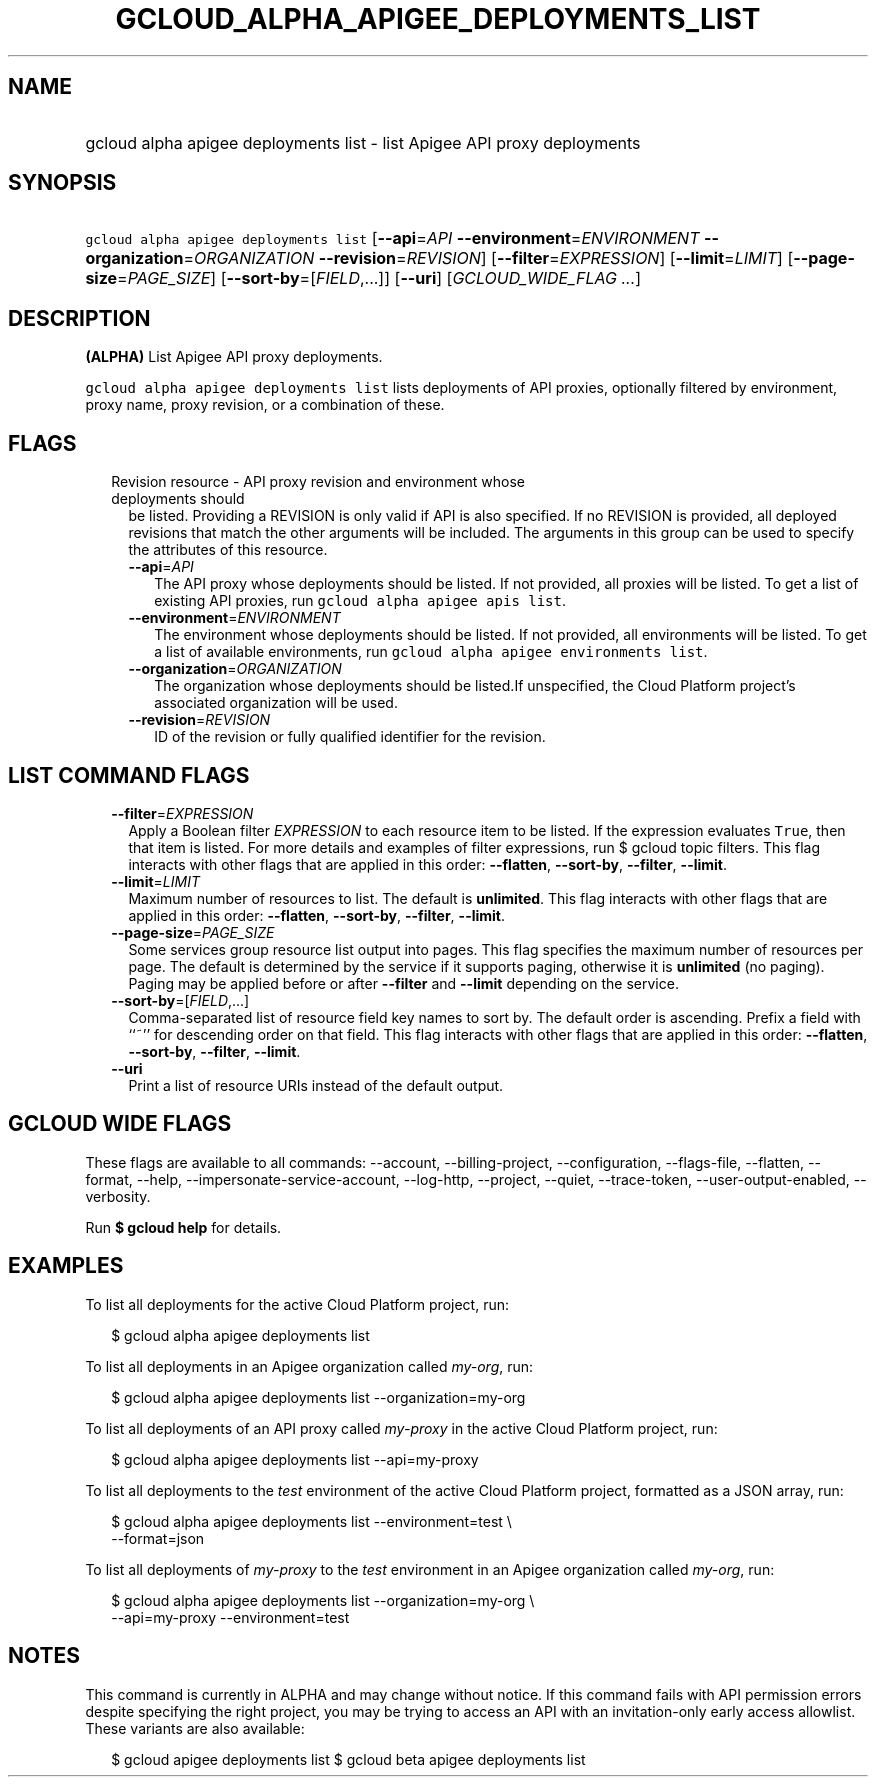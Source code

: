 
.TH "GCLOUD_ALPHA_APIGEE_DEPLOYMENTS_LIST" 1



.SH "NAME"
.HP
gcloud alpha apigee deployments list \- list Apigee API proxy deployments



.SH "SYNOPSIS"
.HP
\f5gcloud alpha apigee deployments list\fR [\fB\-\-api\fR=\fIAPI\fR\ \fB\-\-environment\fR=\fIENVIRONMENT\fR\ \fB\-\-organization\fR=\fIORGANIZATION\fR\ \fB\-\-revision\fR=\fIREVISION\fR] [\fB\-\-filter\fR=\fIEXPRESSION\fR] [\fB\-\-limit\fR=\fILIMIT\fR] [\fB\-\-page\-size\fR=\fIPAGE_SIZE\fR] [\fB\-\-sort\-by\fR=[\fIFIELD\fR,...]] [\fB\-\-uri\fR] [\fIGCLOUD_WIDE_FLAG\ ...\fR]



.SH "DESCRIPTION"

\fB(ALPHA)\fR List Apigee API proxy deployments.

\f5gcloud alpha apigee deployments list\fR lists deployments of API proxies,
optionally filtered by environment, proxy name, proxy revision, or a combination
of these.



.SH "FLAGS"

.RS 2m
.TP 2m

Revision resource \- API proxy revision and environment whose deployments should
be listed. Providing a REVISION is only valid if API is also specified. If no
REVISION is provided, all deployed revisions that match the other arguments will
be included. The arguments in this group can be used to specify the attributes
of this resource.

.RS 2m
.TP 2m
\fB\-\-api\fR=\fIAPI\fR
The API proxy whose deployments should be listed. If not provided, all proxies
will be listed. To get a list of existing API proxies, run \f5gcloud alpha
apigee apis list\fR.

.TP 2m
\fB\-\-environment\fR=\fIENVIRONMENT\fR
The environment whose deployments should be listed. If not provided, all
environments will be listed. To get a list of available environments, run
\f5gcloud alpha apigee environments list\fR.

.TP 2m
\fB\-\-organization\fR=\fIORGANIZATION\fR
The organization whose deployments should be listed.If unspecified, the Cloud
Platform project's associated organization will be used.

.TP 2m
\fB\-\-revision\fR=\fIREVISION\fR
ID of the revision or fully qualified identifier for the revision.


.RE
.RE
.sp

.SH "LIST COMMAND FLAGS"

.RS 2m
.TP 2m
\fB\-\-filter\fR=\fIEXPRESSION\fR
Apply a Boolean filter \fIEXPRESSION\fR to each resource item to be listed. If
the expression evaluates \f5True\fR, then that item is listed. For more details
and examples of filter expressions, run $ gcloud topic filters. This flag
interacts with other flags that are applied in this order: \fB\-\-flatten\fR,
\fB\-\-sort\-by\fR, \fB\-\-filter\fR, \fB\-\-limit\fR.

.TP 2m
\fB\-\-limit\fR=\fILIMIT\fR
Maximum number of resources to list. The default is \fBunlimited\fR. This flag
interacts with other flags that are applied in this order: \fB\-\-flatten\fR,
\fB\-\-sort\-by\fR, \fB\-\-filter\fR, \fB\-\-limit\fR.

.TP 2m
\fB\-\-page\-size\fR=\fIPAGE_SIZE\fR
Some services group resource list output into pages. This flag specifies the
maximum number of resources per page. The default is determined by the service
if it supports paging, otherwise it is \fBunlimited\fR (no paging). Paging may
be applied before or after \fB\-\-filter\fR and \fB\-\-limit\fR depending on the
service.

.TP 2m
\fB\-\-sort\-by\fR=[\fIFIELD\fR,...]
Comma\-separated list of resource field key names to sort by. The default order
is ascending. Prefix a field with ``~'' for descending order on that field. This
flag interacts with other flags that are applied in this order:
\fB\-\-flatten\fR, \fB\-\-sort\-by\fR, \fB\-\-filter\fR, \fB\-\-limit\fR.

.TP 2m
\fB\-\-uri\fR
Print a list of resource URIs instead of the default output.


.RE
.sp

.SH "GCLOUD WIDE FLAGS"

These flags are available to all commands: \-\-account, \-\-billing\-project,
\-\-configuration, \-\-flags\-file, \-\-flatten, \-\-format, \-\-help,
\-\-impersonate\-service\-account, \-\-log\-http, \-\-project, \-\-quiet,
\-\-trace\-token, \-\-user\-output\-enabled, \-\-verbosity.

Run \fB$ gcloud help\fR for details.



.SH "EXAMPLES"

To list all deployments for the active Cloud Platform project, run:

.RS 2m
$ gcloud alpha apigee deployments list
.RE

To list all deployments in an Apigee organization called \f5\fImy\-org\fR\fR,
run:

.RS 2m
$ gcloud alpha apigee deployments list \-\-organization=my\-org
.RE

To list all deployments of an API proxy called \f5\fImy\-proxy\fR\fR in the
active Cloud Platform project, run:

.RS 2m
$ gcloud alpha apigee deployments list \-\-api=my\-proxy
.RE

To list all deployments to the \f5\fItest\fR\fR environment of the active Cloud
Platform project, formatted as a JSON array, run:

.RS 2m
$ gcloud alpha apigee deployments list \-\-environment=test \e
  \-\-format=json
.RE

To list all deployments of \f5\fImy\-proxy\fR\fR to the \f5\fItest\fR\fR
environment in an Apigee organization called \f5\fImy\-org\fR\fR, run:

.RS 2m
$ gcloud alpha apigee deployments list \-\-organization=my\-org \e
  \-\-api=my\-proxy \-\-environment=test
.RE



.SH "NOTES"

This command is currently in ALPHA and may change without notice. If this
command fails with API permission errors despite specifying the right project,
you may be trying to access an API with an invitation\-only early access
allowlist. These variants are also available:

.RS 2m
$ gcloud apigee deployments list
$ gcloud beta apigee deployments list
.RE

